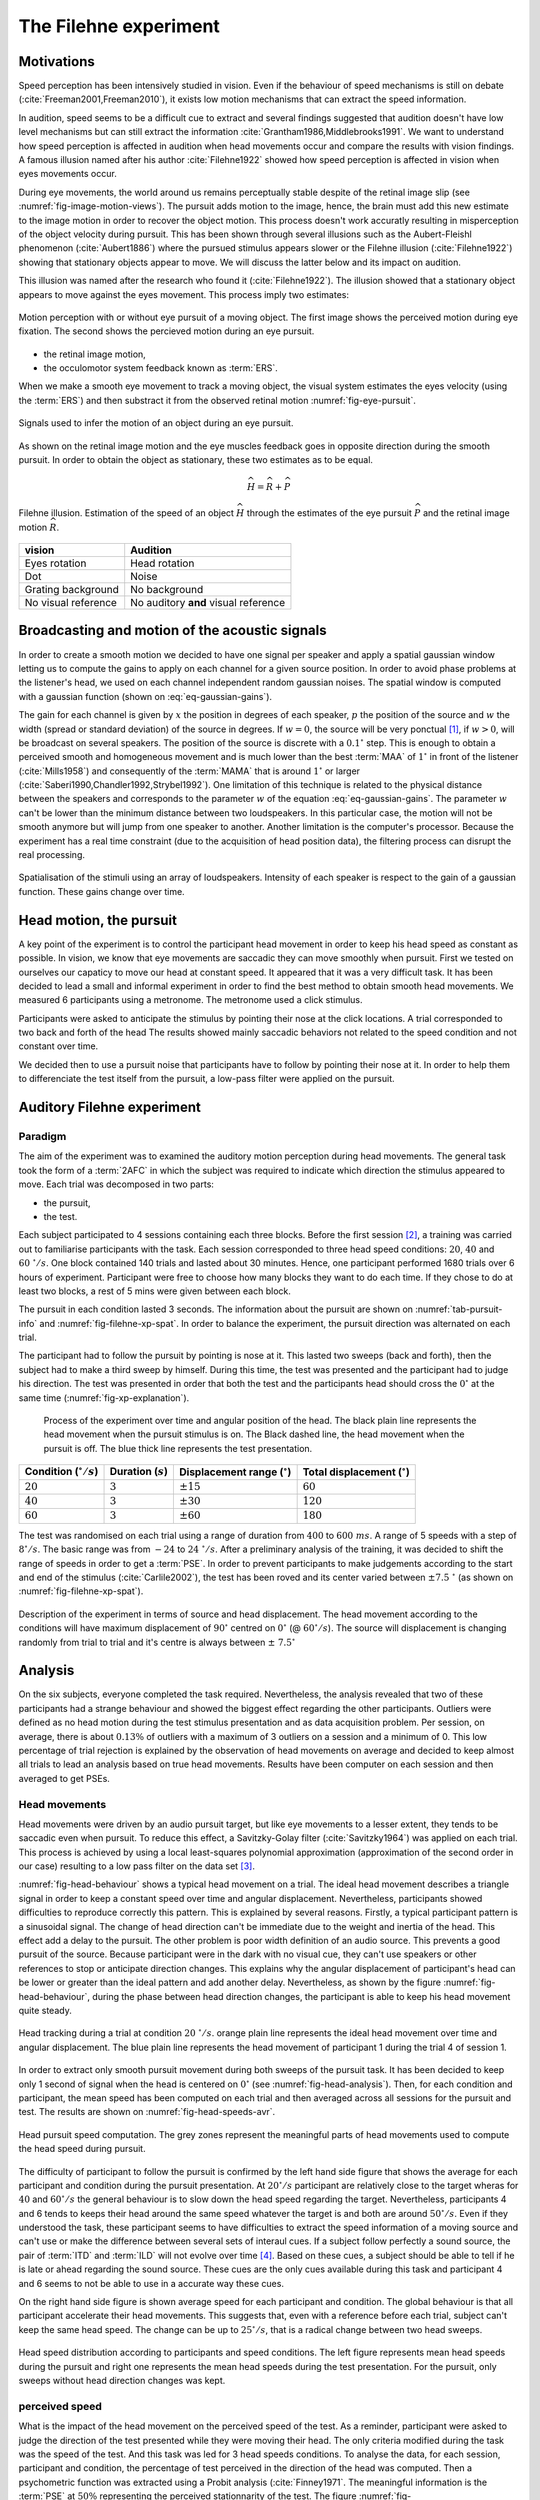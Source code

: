 .. _ref-chap-filehne:

The Filehne experiment
======================


Motivations
-----------

Speed perception has been intensively studied in vision. Even if the behaviour
of speed mechanisms is still on debate (:cite:`Freeman2001,Freeman2010`), it
exists low motion mechanisms that can extract the speed information.

.. todo::

  mention the difference between speed and velocity. Meaning velocity contains
  speed and direction.

In audition, speed seems to be a difficult cue to extract and 
several findings suggested that audition doesn't have low level mechanisms but
can still extract the information :cite:`Grantham1986,Middlebrooks1991`.
We want to understand how speed perception is affected in audition when head
movements occur and compare the results with vision findings. A famous illusion
named after his author :cite:`Filehne1922` showed how speed perception is 
affected in vision when eyes movements occur.

During eye movements, the world around us remains perceptually stable despite of
the retinal image slip (see :numref:`fig-image-motion-views`). The pursuit
adds motion to the image, hence, the brain must add this new estimate to the 
image motion in order to recover the object motion. This process doesn't work
accuratly resulting in misperception of the object velocity during pursuit. This
has been shown through several illusions such as the Aubert-Fleishl phenomenon 
(:cite:`Aubert1886`) where the pursued stimulus appears slower or the Filehne
illusion (:cite:`Filehne1922`) showing that stationary objects appear to move.
We will discuss the latter below and its impact on audition.


This illusion was named after the research who found it (:cite:`Filehne1922`).
The illusion showed that a stationary object appears to move against the eyes
movement. This process imply two estimates:

.. _fig-image-motion-views:

.. figure:: _static/bgfixed_snalemoving.jpg
   :align:  center

.. figure:: _static/bgmoving_snalefixed.jpg
   :align:  center

   Motion perception with or without eye pursuit of a moving object. The first
   image shows the perceived motion during eye fixation. The second shows the
   percieved motion during an eye pursuit.


- the retinal image motion,
- the occulomotor system feedback known as :term:`ERS`.

When we make a smooth eye movement to track a moving object, the visual system
estimates the eyes velocity (using the :term:`ERS`) and then substract it from
the observed retinal motion :numref:`fig-eye-pursuit`.

.. _fig-eye-pursuit:

.. figure:: _static/eye_pursuit.svg
   :align: center

   Signals used to infer the motion of an object during an eye pursuit.
  

As shown on the retinal image motion and the eye muscles feedback goes in
opposite direction during the smooth pursuit. In order to obtain the object
as stationary, these two estimates as to be equal.

.. math::

  \widehat{H} = \widehat{R} + \widehat{P}
  

.. _fig_visual_filehne_explanation:

.. figure:: _static/filehne_illusion.svg
   :align: center

   Filehne illusion. Estimation of the speed of an object :math:`\widehat{H}`
   through the estimates of the eye pursuit :math:`\widehat{P}` and the retinal
   image motion :math:`\widehat{R}`.


.. _tab_filehne-equivalences:

+---------------------+--------------------------------------+
| vision              | Audition                             |
+=====================+======================================+
| Eyes rotation       | Head rotation                        |
+---------------------+--------------------------------------+
| Dot                 | Noise                                |
+---------------------+--------------------------------------+
| Grating background  | No background                        |
+---------------------+--------------------------------------+
| No visual reference | No auditory **and** visual reference |
+---------------------+--------------------------------------+

.. todo:: 
  
   Find a way to insert a caption for this table. The caption should be  the
   following: Equivalences between visual and auditory Filehne experiement.


.. todo:: 

  Equivalence have no reference in the text at the moment, need to be fixed

Broadcasting and motion of the acoustic signals
-----------------------------------------------

.. math::
   :label: eq-gaussian-gains

    G = \sqrt{\exp\left(-2 \times \frac{x - p}{w}\right)^2}

In order to create a smooth motion we decided to have one signal per speaker
and apply a spatial gaussian window letting us to compute the gains to apply
on each channel for a given source position. In order to avoid phase problems
at the listener's head, we used on each channel independent random gaussian
noises. The spatial window is computed with a gaussian function (shown on 
:eq:`eq-gaussian-gains`).

The gain for each channel is given by :math:`x` the position in degrees of each speaker,
:math:`p` the position of the source and :math:`w` the width (spread or
standard deviation) of the source in degrees. If :math:`w = 0`, the source will
be very ponctual [#fn1]_, if :math:`w > 0`, will be broadcast on several
speakers. The position of the source is discrete with a :math:`0.1^\circ` step.
This is enough to obtain a perceived smooth and homogeneous movement and is much 
lower than the best :term:`MAA` of :math:`1^\circ` in front of the listener 
(:cite:`Mills1958`) and consequently of the :term:`MAMA` that is around 
:math:`1^\circ` or larger (:cite:`Saberi1990,Chandler1992,Strybel1992`). One
limitation of this technique is related to the physical distance between the
speakers and corresponds to the parameter :math:`w` of the equation
:eq:`eq-gaussian-gains`. The parameter :math:`w` can't be lower than the
minimum distance between two loudspeakers. In this particular case, the motion
will not be smooth anymore but will jump from one speaker to another. Another
limitation is the computer's processor. Because the experiment has a real time
constraint (due to the acquisition of head position data), the filtering
process can disrupt the real processing.

.. _fig-sound-spat:

.. figure:: _static/sound_spat.svg
   :align: center

   Spatialisation of the stimuli using an array of loudspeakers. Intensity of
   each speaker is respect to the gain of a gaussian function. These gains
   change over time.

Head motion, the pursuit
------------------------

A key point of the experiment is to control the participant head movement in 
order to keep his head speed as constant as possible. In vision, we know that
eye movements are saccadic they can move smoothly when pursuit. First we tested 
on ourselves our capaticy to move our head at constant speed. It appeared that
it was a very difficult task. It has been decided to lead a small and informal
experiment in order to find the best method to obtain smooth head movements.
We measured 6 participants using a metronome. The metronome used a click
stimulus.

.. todo::

  Nature and description of the conditions.
  
Participants were asked to anticipate the stimulus by pointing their nose at
the click locations. A trial corresponded to two back and forth of the head The
results showed mainly saccadic behaviors not related to the speed condition and
not constant over time.

.. todo::
  number of trial per session.

We decided then to use a pursuit noise that participants have to follow by
pointing their nose at it. In order to help them to differenciate the test
itself from the pursuit, a low-pass filter were applied on the pursuit.

Auditory Filehne experiment
---------------------------

Paradigm
^^^^^^^^

The aim of the experiment was to examined the auditory motion perception during
head movements. The general task took the form of a :term:`2AFC` in which the 
subject was required to indicate which direction the stimulus appeared to move.
Each trial was decomposed in two parts: 

- the pursuit,
- the test. 

Each subject participated to 4 sessions containing each three blocks. Before 
the first session [#fn2]_, a training was carried out to familiarise
participants with the task. Each session corresponded to three head speed
conditions: :math:`20`, :math:`40` and :math:`60~^\circ/s`.
One block contained 140 trials and lasted about 30 minutes. Hence, one
participant performed 1680 trials over 6 hours of experiment. Participant
were free to choose how many blocks they want to do each time. If they chose
to do at least two blocks, a rest of 5 mins were given between each block.

.. todo::

  Why we decided to use this type of pursuit and another one ? Because the
  equivalent of a moving dot is a moving sound but with the problem of a non
  finite width, we choose to use a low pass filter to limit the interferences
  with the test and the we were obliged to stop the pursuit in order to not
  interfere with the test. In vision, usually use judge the background and not the
  the dot.



The pursuit in each condition lasted 3 seconds. The information about the
pursuit are shown on :numref:`tab-pursuit-info` and
:numref:`fig-filehne-xp-spat`. In order to balance the experiment, the
pursuit direction was alternated on each trial.

The participant had to follow the pursuit by pointing is nose at it. This lasted
two sweeps (back and forth), then the subject had to make a third sweep by
himself.  During this time, the test was presented and the participant had to
judge his direction. The test was presented in order that both the test and
the participants head should cross the :math:`0^\circ` at the same time
(:numref:`fig-xp-explanation`).

.. _fig-xp-explanation:

.. figure:: _static/xp_explanation.svg

  Process of the experiment over time and angular position of the head. The
  black plain line represents the head movement when the pursuit stimulus is
  on. The Black dashed line, the head movement when the pursuit is off. The
  blue thick line represents the test presentation.

.. _tab-pursuit-info:

+------------------------------+----------------------+-------------------------------------+-------------------------------------+
| Condition (:math:`^\circ/s`) | Duration (:math:`s`) | Displacement range (:math:`^\circ`) | Total displacement (:math:`^\circ`) |
+==============================+======================+=====================================+=====================================+
| :math:`20`                   | :math:`3`            | :math:`\pm15`                       | :math:`60`                          |
+------------------------------+----------------------+-------------------------------------+-------------------------------------+
| :math:`40`                   | :math:`3`            | :math:`\pm30$`                      | :math:`120`                         |
+------------------------------+----------------------+-------------------------------------+-------------------------------------+
| :math:`60`                   | :math:`3`            | :math:`\pm60`                       | :math:`180`                         |
+------------------------------+----------------------+-------------------------------------+-------------------------------------+

.. todo::
  caption to put with the table
  Head pursuit information regarding each condition such as
  total duration, displacement range (one head sweep) and total
  displacement.

The test was randomised on each trial using a range of duration from
:math:`400` to :math:`600~ms`. A range of 5 speeds with a step of
:math:`8^\circ/s`. The basic range was from :math:`-24` to
:math:`24~^\circ/s`. After a preliminary analysis of the training, it
was decided to shift the range of speeds in order to get a :term:`PSE`. In
order to prevent participants to make judgements according to the start and
end of the stimulus (:cite:`Carlile2002`), the test has been roved and its
center varied between :math:`\pm7.5~^\circ` (as shown on
:numref:`fig-filehne-xp-spat`).

.. _fig-filehne-xp-spat:

.. figure:: _static/filehne_xp_spat.svg
   :align: center

   Description of the experiment in terms of source and head displacement.
   The head movement according to the conditions will have maximum
   displacement of :math:`90^\circ` centred on :math:`0^\circ`
   (@ :math:`60^\circ/s`). The source will displacement is changing randomly
   from trial to trial and it's centre is always between :math:`\pm~7.5^\circ`

.. todo::

   - Talk about the intensity experiment that did not work until now
   - change the different inkscape figure by their tikz equivalent
   - save in a different folder, all script generating tikz plot from octave 
     in a specific folder


Analysis
--------

On the six subjects, everyone completed the task required. Nevertheless, the
analysis revealed that two of these participants had a strange behaviour and
showed the biggest effect regarding the other participants.  Outliers were
defined as no head motion during the test stimulus presentation and as data
acquisition problem. Per session, on average, there is about :math:`0.13\%` of
outliers with a maximum of 3 outliers on a session and a minimum of 0. This low
percentage of trial rejection is explained by the observation of head movements
on average and decided to keep almost all trials to lead an analysis based on
true head movements. Results have been computer on each session and then
averaged to get PSEs.

Head movements
^^^^^^^^^^^^^^

Head movements were driven by an audio pursuit target, but like eye movements
to a lesser extent, they tends to be saccadic even when pursuit. To reduce
this effect, a Savitzky-Golay filter (:cite:`Savitzky1964`) was applied on
each trial. This process is achieved by using a local least-squares
polynomial approximation (approximation of the second order in our case)
resulting to a low pass filter on the data set [#fn3]_. 

:numref:`fig-head-behaviour` shows a typical head movement on a trial. The ideal
head movement describes a triangle signal in order to keep a constant speed
over time and angular displacement.  Nevertheless, participants showed
difficulties to reproduce correctly this pattern. This is explained by several
reasons. Firstly, a typical participant pattern is a sinusoidal signal. The
change of head direction can't be immediate due to the weight and inertia of
the head. This effect add a delay to the pursuit.  The other problem is poor
width definition of an audio source. This prevents a good pursuit of the
source. Because participant were in the dark with no visual cue, they can't use
speakers or other references to stop or anticipate direction changes. This
explains why the angular displacement of participant's head can be lower or
greater than the ideal pattern and add another delay. Nevertheless, as shown by
the figure :numref:`fig-head-behaviour`, during the phase between head
direction changes, the participant is able to keep his head movement quite
steady.

.. todo::

  it could be interesting to compute the percentage around the speed target

.. _fig-head-behaviour:

.. figure:: _static/head_behaviour.svg
   :align: center

   Head tracking during a trial at condition :math:`20~^\circ/s`. orange plain line
   represents the ideal head movement over time and angular displacement.  The
   blue plain line represents the head movement of participant 1 during the
   trial 4 of session 1.

In order to extract only smooth pursuit movement during both sweeps of the
pursuit task. It has been decided to keep only 1 second of signal when the
head is centered on :math:`0^\circ` (see :numref:`fig-head-analysis`). Then,
for each condition and participant, the mean speed has been computed on each 
trial and then averaged across all sessions for the pursuit and test. The 
results are shown on :numref:`fig-head-speeds-avr`.

.. _fig-head-analysis:

.. figure:: _static/head_analysis.svg
   :align: center

   Head pursuit speed computation. The grey zones represent the meaningful
   parts of head movements used to compute the head speed during pursuit.


The difficulty of participant to follow the pursuit is confirmed by the left
hand side figure that shows the average for each participant and condition
during the pursuit presentation. At :math:`20^\circ/s` participant are
relatively close to the target wheras for :math:`40` and :math:`60^\circ/s` the
general behaviour is to slow down the head speed regarding the target.
Nevertheless, participants 4 and 6 tends to keeps their head around the same
speed whatever the target is and both are around :math:`50^\circ/s`. Even if
they understood the task, these participant seems to have difficulties to
extract the speed information of a moving source and can't use or make the
difference between several sets of interaul cues. If a subject follow perfectly
a sound source, the pair of :term:`ITD` and :term:`ILD` will not evolve over
time [#fn4]_. Based on these cues, a subject should be able to tell if he is
late or ahead regarding the sound source. These cues are the only cues
available during this task and participant 4 and 6 seems to not be able to use
in a accurate way these cues.

.. todo::
  
  These pursuit information are not accurate enough because of the extraction
  method used. I need to correct that in order two possible ways: either try to
  find the 0 deg and extract 1 second of signal around it or transform the
  signal in order to keep all the meaningful information.
    
On the right hand side figure is shown average speed for each participant and
condition. The global behaviour is that all participant accelerate their head
movements. This suggests that, even with a reference before each trial, subject
can't keep the same head speed. The change can be up to :math:`25^\circ/s`,
that is a radical change between two head sweeps. 

.. _fig-head-speeds-avr:

.. figure:: _static/head_distrib.svg
   :align: center

   Head speed distribution according to participants and speed conditions.  The
   left figure represents mean head speeds during the pursuit and right one
   represents the mean head speeds during the test presentation. For the
   pursuit, only sweeps without head direction changes was kept.

perceived speed
^^^^^^^^^^^^^^^

What is the impact of the head movement on the perceived speed of the test. As
a reminder, participant were asked to judge the direction of the test presented
while they were moving their head. The only criteria modified during the task
was the speed of the test. And this task was led for 3 head speeds conditions.
To analyse the data, for each session, participant and condition, the
percentage of test perceived in the direction of the head was computed. Then a
psychometric function was extracted using a Probit analysis
(:cite:`Finney1971`. The meaningful information is the :term:`PSE` at
:math:`50\%` representing the perceived stationnarity of the test. The figure
:numref:`fig-psychometric_function_p1` shows the results of participant 1 for
his first session on each condition. We can abserved firstly that all three
:term:`PSE` are above the :math:`0^\circ/s`. If someone makes a head movement
in front of a fixed sound source, if no effect, were perceived, the perceived
speed of the sound source should be :math:`0^\circ/s`. In the present case,
there is a compensation from the participant and the compensation is in the
opposite direction to the head. This corresponds to a Filehne illusion as
described by :cite:`Filehne1922`. This suggests that participant 1 makes an
estimation error that would maybe be on the proprioceptive information
(:math:`\widehat{H}`) or in the cochlear image motion information
(:math:`\widehat{I}`) as suggested in vision by :math:`Freeman1998`. Secondly,
the figure suggests that the Filehne illusion increased with the 
head speed according to each condition.

.. todo::

  Comment: Nevertheless, as shown on :numref:`fig-head-speeds-avr`, participant
  does not necessary match the theoric head speed conditions espacially during
  the test presentation. In order to confirm the effect, the
  :numref:`fig-individual-differences` shows the :term:`PSE` of each
  participant for each condition. But instead of plotting the theoric head
  speeds, it's the actual head speeds that are shown. All participant, whatever
  the their head speed is suffer the illusion in the same direction (opposite
  to the head movement). Moreover, the illusion increases as the head speed
  increases for all participant. An interesting observation would be that the
  illusion tends to evolve linearly with respect to the head speed. This is
  difficult to verify as the number of participant is really low. Indeed
  participant 2 and especially participant 4 doesn't show a linear illusion but
  it could explained by the fact that their behaviour were a bit strange
  compare to the other\todo{really badly explained, need to be rewritten with a
  better explaination (maybe show their psychometric functions for left and
  right).
  As shown on :numref:`fig-psychometric_function_p1`, the psychometric function
  means that if the participant makes a head movement across a static auditory
  object, this object would appear to move in the opposite direction of the
  head movement.

.. _fig-psychometric_function_p1:

.. figure:: _static/psychometric_data_p1_mb.svg
   :align: center

   Psychometric function of the participant 1 for one session. The psychometric
   function shows the PSE of the test velocity according the test stimulus
   perceived in the direction of the head. At the :math:`50~\%`, the stimulus
   appeared to be stationnary. each color represents one condition (:math:`20`,
   :math:`40` and :math:`60~^\circ/s`).


.. _fig-individual-differences:

.. figure:: _static/individual_differences.svg
   :align: center

   Individual differences of PSEs according to the actual speeds on each
   condition for each participant.


.. todo::

  need to talk a bit about the shift problem and the anova ran on Cass data.

Discussion
----------

Filehne experiment improvements
^^^^^^^^^^^^^^^^^^^^^^^^^^^^^^^

What could be improve for this experiment? Get more participants in order to
ensure the results and especially confirm the results given by participant 2
and 4. Improve the pursuit system by putting the speaker closer and reduce the
theoritical size of the source, and maybe use a higher bandwidth in order to
get a more ponctual sound source easier to follow. Another idea would be to
trained a lot people to excute head movement at specified speed by given them
an auditory feedback if they are too slow or fast.

Stimulus properties
^^^^^^^^^^^^^^^^^^^

According to the results observed above, all subjects suffered the same effect
at different strenghs and whatever their actual head speed was. In other words,
the audio Filehne effect means if someone moves his head in front of a fixed
sound source, this latter will appear to move in the opposite direction of the
head movement. Moreover, this effect seems dependent of the head speed. Based
on these result, we can assume that audition speed perception, like in vision,
will be affected function of several properties. According to
:cite:`Freeman1998`, the retinal image will be affected by several stimulus
properties. In the auditory domain, the cochlear image (:math:`\widehat{I}`)
will be affected by stimulus properties (:math:`\Omega`) as given by the
:eq:`eq-filehne-stim`.

.. math::
   :label: eq-filehne-stim

    \widehat{Object} = \widehat{I}(\Omega) + \widehat{H}

If one of the two estimates evolves in one direction of the other, then the
perceived velocity will change [#fn5]_. By changing a propertie of a stimulus,
the cochlear image estimate (:math:`\widehat{I}`) would change (see
:numref:`tab-audio-vs-vision-filehne-estimates` for equivalence).
:cite:`Hammett2007,Vaziri-Pashkam2008` suggested that a visual pattern will
appear to move faster at lower intensities. Hence, the Filehne illusion
increases as the luminance decreases. Luminance is a visual properties that as
an equivalent in audition called the intensity. 

.. _fig-intensity-vs-perceived-speed:

.. figure:: _static/intensity_vs_perceived_speed.tex
   :align: center

   Perceived speed function to the intensity. The blue line represents the
   visual tendency according of results given by
   :cite:`Hammett2007,Vaziri-Pashkam2008`. The purple plain line represents the
   possible behavior in audition that would be the opposite of vision after
   informal tests.


.. _tab-audio-vs-vision-filehne-estimates:

+--------------------------------------------+--------------------------------------------+
| Vision                                     | Audition                                   |
+============================================+============================================+
| pursuit (:math:`\widehat{P}`)              | neck, vestibulus (:math:`\widehat{H}`)     |
+--------------------------------------------+--------------------------------------------+
| retinal image motion (:math:`\widehat{E}`) | cochlear image motion (:math`\widehat{I}`) |
+--------------------------------------------+--------------------------------------------+
Filehne vision versus audition estimates.

.. todo::

  check the letters for each estimates and find a way to put a caption under the
  table.

Following the above results, if the intensity of a sound increases, the
resulting speed perception would decrease. Nevertheless, informal tests on the
author and colleagues suggested that the perceived speed should increase with
respect of the intensity. Unfortunately, pilot data showed on two naive
participants reported that participant were unable to do the task. It seems
that they were unable to make judgment and can't linked perceived speed and
intensity.

.. todo::

  need to be a bit more precise on the paradigm and why participant were unable
  to do the task... difficulties to use the speed as the only cue, need to
  check the exact paradigm.

As explained in the section :ref:`ref-sec-localisation`, localisation cues are
really important and are function of the frequency
(:numref:`fig-auditory-cues`). Localisation is usually improved when all
localisation cues are available. This means that speed perception could be
affected is the spectral components of the source contains only one or two
localisation cues in it. :cite:`Mills1958` showed that :term:`MAA` is more
affected in a specific spectral zone where :term:`ITD` and :term:`ILD` aren't
effective enough and where the :term:`MAA` in front of the listener increases
up to :math:`3^\circ` (:numref:`fig-mills-maa`).

.. _fig-mills-maa:

.. figure:: _static/mills_maa.jpg
   :align: center

   Frequency dependence of localisation blur in azimuth (expressed here as
   "Minimum Audible Angle") using pure tones, as a function of the sound source
   azimuth position $\theta$. (After :cite:`Mills1958`).

This result suggests the possibility that the perceived speed would increase
more if a source with a bandwidth from 2 to 3 kHz is presented where human can
rely on :term:`ITD` or :term:`ILD`.

Correlation between audio and visual Filehne illusion
^^^^^^^^^^^^^^^^^^^^^^^^^^^^^^^^^^^^^^^^^^^^^^^^^^^^^

In order to estimate the object motion during pursuit in vision is to combine
estimates of eye velocity and retinal motion and in audition of head velocity
and cochlear motion. If in both cases, the combination of the estimates
happened in an early stage, auditory and visual Filehne illusion should be
independent. Nevertheless, some recent works such as :cite:`Krukowski2003`
suggested that 'retinal' and 'extra-retinal' motion pathways shared a common
noise source suggesting that observers do not have a direct access to the
retinal motion and that the combination of the estimates should happenned in a
later stage of the perceptual system. This have been confirmed by
:cite:`Freeman2009` who used a :term:`2IFC` task in which observers had to
indicate which interval contained the faster background motion, while pursuing
a target that moved across the background.

Hence, it would be interesting to lead in parallel both auditory and visual
Filehne illusion experiments and observe if a correlation between both data
sets exists (:numref:`fig-audio-vision-filehne-correlation`). If so, it
will suggest that both auditory and visual motion pathways are shared in a
later stage of the perceptual system and confirm results given above.

.. _fig-audio-vision-filehne-correlation:

.. figure:: _static/audition_vision_correlation.svg
   :align: center

   Possible correlation between the visual and auditory Filehne illusion.

.. _fig-auditory-cues:

.. figure:: _static/auditory_cues.svg
   :align: center


.. [#fn1] By ponctual, the source will be broadcast by the closest speaker and
    all over will be set at $0$ dB.

.. [#fn2] The participant, if necessary could ask for a training for following
    sessions because sessions occurs overs two weeks.

.. [#fn3] For a better understanding of this type of filter, the reader can
    refer to :cite:`Schafer2011`.

.. [#fn4] Or at least in a insifignant way, with small reflections due to the
    torso.

.. [#fn5] In this particular case, the illusion could increase, decrease or be
    invert (as suggested by :cite:`Freeman1998`, that's why velocity is used
    instead of speed.

